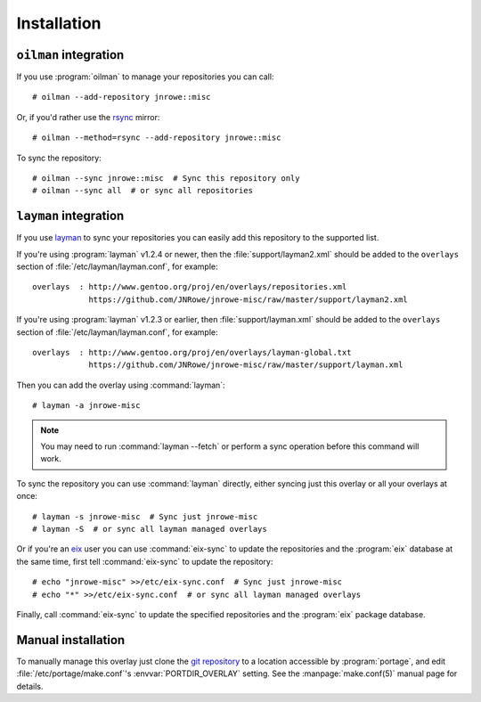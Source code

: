 Installation
============

``oilman`` integration
----------------------

If you use :program:`oilman` to manage your repositories you can call::

    # oilman --add-repository jnrowe::misc

Or, if you'd rather use the rsync_ mirror::

    # oilman --method=rsync --add-repository jnrowe::misc

To sync the repository::

    # oilman --sync jnrowe::misc  # Sync this repository only
    # oilman --sync all  # or sync all repositories

``layman`` integration
----------------------

If you use layman_ to sync your repositories you can easily add this repository
to the supported list.

If you're using :program:`layman` v1.2.4 or newer, then the
:file:`support/layman2.xml` should be added to the ``overlays`` section of
:file:`/etc/layman/layman.conf`, for example::

    overlays  : http://www.gentoo.org/proj/en/overlays/repositories.xml
                https://github.com/JNRowe/jnrowe-misc/raw/master/support/layman2.xml

If you're using :program:`layman` v1.2.3 or earlier, then
:file:`support/layman.xml` should be added to the ``overlays`` section of
:file:`/etc/layman/layman.conf`, for example::

    overlays  : http://www.gentoo.org/proj/en/overlays/layman-global.txt
                https://github.com/JNRowe/jnrowe-misc/raw/master/support/layman.xml

Then you can add the overlay using :command:`layman`::

    # layman -a jnrowe-misc

.. note::
   You may need to run :command:`layman --fetch` or perform a sync
   operation before this command will work.

To sync the repository you can use :command:`layman` directly, either
syncing just this overlay or all your overlays at once::

    # layman -s jnrowe-misc  # Sync just jnrowe-misc
    # layman -S  # or sync all layman managed overlays

Or if you're an eix_ user you can use :command:`eix-sync` to update
the repositories and the :program:`eix` database at the same time, first tell
:command:`eix-sync` to update the repository::

    # echo "jnrowe-misc" >>/etc/eix-sync.conf  # Sync just jnrowe-misc
    # echo "*" >>/etc/eix-sync.conf  # or sync all layman managed overlays

Finally, call :command:`eix-sync` to update the specified repositories
and the :program:`eix` package database.

Manual installation
-------------------

To manually manage this overlay just clone the `git repository`_ to a location
accessible by :program:`portage`, and edit :file:`/etc/portage/make.conf`'s
:envvar:`PORTDIR_OVERLAY` setting.  See the :manpage:`make.conf(5)` manual page
for details.

.. _rsync: http://rsync.samba.org/
.. _layman: http://layman.sourceforge.net
.. _eix: http://eix.sourceforge.net
.. _git repository: https://github.com/JNRowe/jnrowe-misc/
